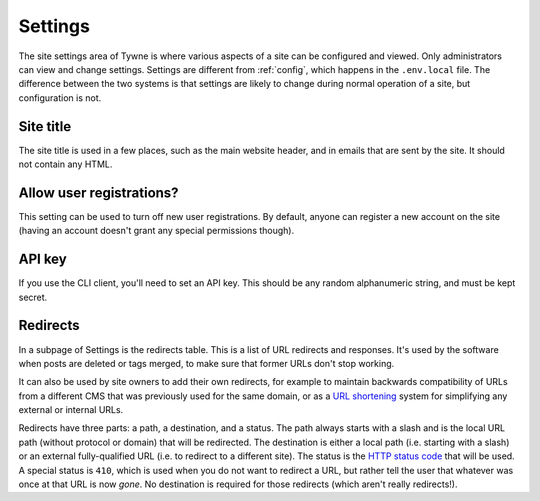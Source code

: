 .. _settings:

Settings
========

The site settings area of Tywne is where various aspects of a site can be configured and viewed.
Only administrators can view and change settings.
Settings are different from :ref:`config`, which happens in the ``.env.local`` file.
The difference between the two systems
is that settings are likely to change during normal operation of a site,
but configuration is not.

Site title
----------

The site title is used in a few places, such as the main website header, and in emails that are sent by the site.
It should not contain any HTML.

Allow user registrations?
-------------------------

This setting can be used to turn off new user registrations.
By default, anyone can register a new account on the site
(having an account doesn't grant any special permissions though).

API key
-------

If you use the CLI client, you'll need to set an API key.
This should be any random alphanumeric string, and must be kept secret.

Redirects
---------

In a subpage of Settings is the redirects table.
This is a list of URL redirects and responses.
It's used by the software when posts are deleted or tags merged,
to make sure that former URLs don't stop working.

It can also be used by site owners to add their own redirects, for example
to maintain backwards compatibility of URLs from a different CMS that was previously used for the same domain,
or as a `URL shortening`_ system for simplifying any external or internal URLs.

Redirects have three parts: a path, a destination, and a status.
The path always starts with a slash and is the local URL path (without protocol or domain) that will be redirected.
The destination is either a local path (i.e. starting with a slash)
or an external fully-qualified URL (i.e. to redirect to a different site).
The status is the `HTTP status code`_ that will be used.
A special status is ``410``, which is used when you do not want to redirect a URL,
but rather tell the user that whatever was once at that URL is now *gone*.
No destination is required for those redirects (which aren't really redirects!).

.. _`URL shortening`: https://en.wikipedia.org/wiki/URL_shortening
.. _`HTTP status code`: https://en.wikipedia.org/wiki/List_of_HTTP_status_codes
